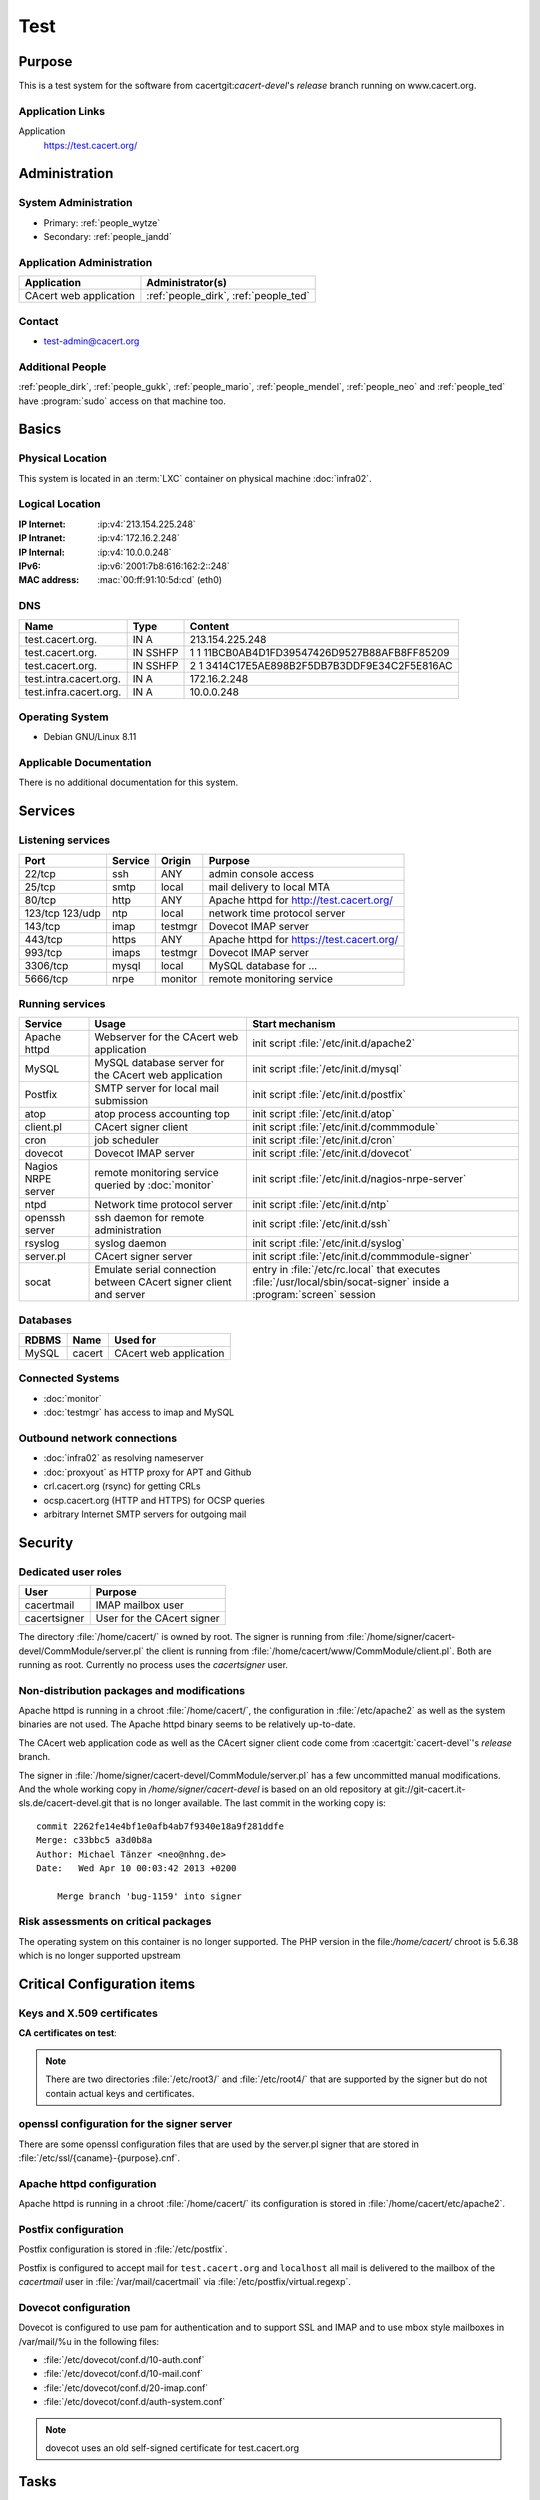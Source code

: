 .. index::
   single: Systems; test

====
Test
====

Purpose
=======

This is a test system for the software from cacertgit:`cacert-devel`'s
*release* branch running on www.cacert.org.

Application Links
-----------------

Application
     https://test.cacert.org/

Administration
==============

System Administration
---------------------

* Primary: :ref:`people_wytze`
* Secondary: :ref:`people_jandd`


Application Administration
--------------------------

+------------------------+---------------------------------------+
| Application            | Administrator(s)                      |
+========================+=======================================+
| CAcert web application | :ref:`people_dirk`, :ref:`people_ted` |
+------------------------+---------------------------------------+

Contact
-------

* test-admin@cacert.org

Additional People
-----------------

:ref:`people_dirk`, :ref:`people_gukk`, :ref:`people_mario`,
:ref:`people_mendel`, :ref:`people_neo` and :ref:`people_ted` have
:program:`sudo` access on that machine too.

Basics
======

Physical Location
-----------------

This system is located in an :term:`LXC` container on physical machine
:doc:`infra02`.

Logical Location
----------------

:IP Internet: :ip:v4:`213.154.225.248`
:IP Intranet: :ip:v4:`172.16.2.248`
:IP Internal: :ip:v4:`10.0.0.248`
:IPv6:        :ip:v6:`2001:7b8:616:162:2::248`
:MAC address: :mac:`00:ff:91:10:5d:cd` (eth0)

.. seealso::

   See :doc:`../network`

DNS
---

.. index::
   single: DNS records; Test

====================== ======== ============================================
Name                   Type     Content
====================== ======== ============================================
test.cacert.org.       IN A     213.154.225.248
test.cacert.org.       IN SSHFP 1 1 11BCB0AB4D1FD39547426D9527B88AFB8FF85209
test.cacert.org.       IN SSHFP 2 1 3414C17E5AE898B2F5DB7B3DDF9E34C2F5E816AC
test.intra.cacert.org. IN A     172.16.2.248
test.infra.cacert.org. IN A     10.0.0.248
====================== ======== ============================================

.. todo:: add AAAA record for IPv6 address

.. seealso::

   See :wiki:`SystemAdministration/Procedures/DNSChanges`

Operating System
----------------

.. index::
   single: Debian GNU/Linux; Jessie
   single: Debian GNU/Linux; 8.11

* Debian GNU/Linux 8.11

Applicable Documentation
------------------------

There is no additional documentation for this system.

Services
========

Listening services
------------------

+----------+---------+---------+-------------------------------------------+
| Port     | Service | Origin  | Purpose                                   |
+==========+=========+=========+===========================================+
| 22/tcp   | ssh     | ANY     | admin console access                      |
+----------+---------+---------+-------------------------------------------+
| 25/tcp   | smtp    | local   | mail delivery to local MTA                |
+----------+---------+---------+-------------------------------------------+
| 80/tcp   | http    | ANY     | Apache httpd for http://test.cacert.org/  |
+----------+---------+---------+-------------------------------------------+
| 123/tcp  | ntp     | local   | network time protocol server              |
| 123/udp  |         |         |                                           |
+----------+---------+---------+-------------------------------------------+
| 143/tcp  | imap    | testmgr | Dovecot IMAP server                       |
+----------+---------+---------+-------------------------------------------+
| 443/tcp  | https   | ANY     | Apache httpd for https://test.cacert.org/ |
+----------+---------+---------+-------------------------------------------+
| 993/tcp  | imaps   | testmgr | Dovecot IMAP server                       |
+----------+---------+---------+-------------------------------------------+
| 3306/tcp | mysql   | local   | MySQL database for ...                    |
+----------+---------+---------+-------------------------------------------+
| 5666/tcp | nrpe    | monitor | remote monitoring service                 |
+----------+---------+---------+-------------------------------------------+

Running services
----------------

.. index::
   single: Apache
   single: MySQL
   single: Postfix
   single: atop
   single: client.pl
   single: cron
   single: dovecot
   single: nrpe
   single: ntpd
   single: openssh
   single: rsyslog
   single: signer.pl
   single: socat

+----------------+--------------------------------+----------------------------------------+
| Service        | Usage                          | Start mechanism                        |
+================+================================+========================================+
| Apache httpd   | Webserver for the CAcert       | init script                            |
|                | web application                | :file:`/etc/init.d/apache2`            |
+----------------+--------------------------------+----------------------------------------+
| MySQL          | MySQL database server          | init script                            |
|                | for the CAcert web application | :file:`/etc/init.d/mysql`              |
+----------------+--------------------------------+----------------------------------------+
| Postfix        | SMTP server for local mail     | init script                            |
|                | submission                     | :file:`/etc/init.d/postfix`            |
+----------------+--------------------------------+----------------------------------------+
| atop           | atop process accounting top    | init script                            |
|                |                                | :file:`/etc/init.d/atop`               |
+----------------+--------------------------------+----------------------------------------+
| client.pl      | CAcert signer client           | init script                            |
|                |                                | :file:`/etc/init.d/commmodule`         |
+----------------+--------------------------------+----------------------------------------+
| cron           | job scheduler                  | init script                            |
|                |                                | :file:`/etc/init.d/cron`               |
+----------------+--------------------------------+----------------------------------------+
| dovecot        | Dovecot IMAP server            | init script                            |
|                |                                | :file:`/etc/init.d/dovecot`            |
+----------------+--------------------------------+----------------------------------------+
| Nagios NRPE    | remote monitoring              | init script                            |
| server         | service queried by             | :file:`/etc/init.d/nagios-nrpe-server` |
|                | :doc:`monitor`                 |                                        |
+----------------+--------------------------------+----------------------------------------+
| ntpd           | Network time protocol server   | init script                            |
|                |                                | :file:`/etc/init.d/ntp`                |
+----------------+--------------------------------+----------------------------------------+
| openssh server | ssh daemon for remote          | init script :file:`/etc/init.d/ssh`    |
|                | administration                 |                                        |
+----------------+--------------------------------+----------------------------------------+
| rsyslog        | syslog daemon                  | init script                            |
|                |                                | :file:`/etc/init.d/syslog`             |
+----------------+--------------------------------+----------------------------------------+
| server.pl      | CAcert signer server           | init script                            |
|                |                                | :file:`/etc/init.d/commmodule-signer`  |
+----------------+--------------------------------+----------------------------------------+
| socat          | Emulate serial connection      | entry in                               |
|                | between CAcert signer          | :file:`/etc/rc.local` that executes    |
|                | client and server              | :file:`/usr/local/sbin/socat-signer`   |
|                |                                | inside a :program:`screen` session     |
+----------------+--------------------------------+----------------------------------------+

Databases
---------

+-------+--------+------------------------+
| RDBMS | Name   | Used for               |
+=======+========+========================+
| MySQL | cacert | CAcert web application |
+-------+--------+------------------------+

Connected Systems
-----------------

* :doc:`monitor`
* :doc:`testmgr` has access to imap and MySQL

Outbound network connections
----------------------------

* :doc:`infra02` as resolving nameserver
* :doc:`proxyout` as HTTP proxy for APT and Github
* crl.cacert.org (rsync) for getting CRLs
* ocsp.cacert.org (HTTP and HTTPS) for OCSP queries
* arbitrary Internet SMTP servers for outgoing mail

Security
========

.. todo:: add the SHA-256 fingerprints of the SSH host keys

.. sshkeys::
   :RSA:   fd:19:a1:64:ae:ef:c2:50:a2:be:a4:c5:9f:f7:9d:98
   :DSA:   1c:8c:39:5e:9e:0b:db:8e:c3:66:89:e3:3d:94:5e:13
   :ECDSA: ac:fb:c8:88:d1:dd:e5:38:99:34:7b:29:54:e1:f2:f1

.. todo:: add ED25519 key for test

Dedicated user roles
--------------------

.. If the system has some dedicated user groups besides the sudo group used for
   administration it should be documented here Regular operating system groups
   should not be documented

+--------------+----------------------------+
| User         | Purpose                    |
+==============+============================+
| cacertmail   | IMAP mailbox user          |
+--------------+----------------------------+
| cacertsigner | User for the CAcert signer |
+--------------+----------------------------+

.. todo::

   clarify why the signer software on test is currently running as the root
   user

The directory :file:`/home/cacert/` is owned by root. The signer is running
from :file:`/home/signer/cacert-devel/CommModule/server.pl` the client is
running from :file:`/home/cacert/www/CommModule/client.pl`. Both are running as
root. Currently no process uses the *cacertsigner* user.

Non-distribution packages and modifications
-------------------------------------------

Apache httpd is running in a chroot :file:`/home/cacert/`, the configuration in
:file:`/etc/apache2` as well as the system binaries are not used. The Apache
httpd binary seems to be relatively up-to-date.

The CAcert web application code as well as the CAcert signer client code come
from :cacertgit:`cacert-devel`'s *release* branch.

The signer in :file:`/home/signer/cacert-devel/CommModule/server.pl` has a few
uncommitted manual modifications. And the whole working copy in
`/home/signer/cacert-devel` is based on an old repository at
git://git-cacert.it-sls.de/cacert-devel.git that is no longer available. The
last commit in the working copy is::

   commit 2262fe14e4bf1e0afb4ab7f9340e18a9f281ddfe
   Merge: c33bbc5 a3d0b8a
   Author: Michael Tänzer <neo@nhng.de>
   Date:   Wed Apr 10 00:03:42 2013 +0200

       Merge branch 'bug-1159' into signer

.. todo::

   integrate or revert the changes to server.pl on test, use the current
   *release* branch version from :cacertgit:`cacert-devel`

Risk assessments on critical packages
-------------------------------------

The operating system on this container is no longer supported. The PHP version
in the file:`/home/cacert/` chroot is 5.6.38 which is no longer supported
upstream

Critical Configuration items
============================

Keys and X.509 certificates
---------------------------

.. sslcert:: cats.test.cacert.org
   :altnames:   DNS:cats.test.cacert.org
   :certfile:   /home/cacert/etc/ssl/certs/cats_test_cacert_org.crt
   :keyfile:    /home/cacert/etc/ssl/private/cats_test_cacert_org.pem
   :serial:     50D3
   :expiration: Sep 28 13:47:31 2019 GMT
   :sha1fp:     6C:03:0D:4F:91:56:EA:74:A4:E4:70:4A:91:B1:4C:A3:99:CC:9C:4B
   :issuer:     CAcert Testserver Root

.. sslcert:: mgr.test.cacert.org
   :altnames:   DNS:mgr.test.cacert.org
   :certfile:   /home/cacert/etc/ssl/certs/mgr_test_cacert_org.crt
   :keyfile:    /home/cacert/etc/ssl/private/mgr_test_cacert_org.pem
   :serial:     50D2
   :expiration: Sep 28 13:47:31 2019 GMT
   :sha1fp:     C2:4B:F2:00:9B:A0:61:57:27:14:1C:08:47:50:6A:41:5B:D2:6F:05
   :issuer:     CAcert Testserver Root

.. sslcert:: secure.test.cacert.org
   :altnames:   DNS:secure.test.cacert.org
   :certfile:   /home/cacert/etc/ssl/certs/secure_test_cacert_org.crt
   :keyfile:    /home/cacert/etc/ssl/private/secure_test_cacert_org.pem
   :serial:     50D1
   :expiration: Sep 28 13:47:30 2019 GMT
   :sha1fp:     95:9A:3A:1B:C2:03:D6:90:F5:01:4A:F7:52:62:2D:B8:61:BD:B7:4B
   :issuer:     CAcert Testserver Root

.. sslcert:: test.cacert.org (dovecot)
   :certfile:   /etc/dovecot/dovecot.pem
   :keyfile:    /etc/dovecot/private/dovecot.pem
   :serial:     C362AEFE86DA5BFE
   :expiration: Jun 26 12:38:31 2024 GMT
   :sha1fp:     1E:60:68:36:53:BC:95:A8:35:AC:A0:38:09:69:29:74:10:52:04:1A
   :issuer:     test.cacert.org

.. sslcert:: test.cacert.org
   :altnames:   DNS:test.cacert.org
   :certfile:   /home/cacert/etc/ssl/certs/test_cacert_org.crt
   :keyfile:    /home/cacert/etc/ssl/private/cacert.pem
   :serial:     50D0
   :expiration: Sep 28 13:47:30 2019 GMT
   :sha1fp:     94:FE:B0:94:F6:7C:F2:E2:57:75:49:05:17:86:99:5C:CE:40:24:AD
   :issuer:     CAcert Testserver Root

**CA certificates on test**:

.. sslcert:: CAcert Testserver Root
   :certfile:   /etc/ssl/CA/cacert.crt
   :keyfile:    /etc/ssl/CA/cacert.pem
   :serial:     00
   :expiration: Mar 26 20:45:20 2021 GMT
   :sha1fp:     5B:26:E7:61:8C:C1:A1:EB:F3:E1:28:22:03:7A:D6:9B:55:53:C3:9B
   :issuer:     CAcert Testserver Root

.. sslcert:: CAcert Testserver Root
   :certfile:   /etc/ssl/CA/root_256.crt
   :keyfile:    /etc/ssl/CA/cacert.pem
   :serial:     0F
   :expiration: Mar 26 20:45:20 2021 GMT
   :sha1fp:     5E:7E:EE:06:07:0A:F6:A1:49:F9:E1:B1:13:14:D8:C2:A3:3C:07:52
   :issuer:     CAcert Testserver Root

.. sslcert:: CAcert Testserver Class 3
   :altnames:
   :certfile:   /etc/ssl/class3/cacert.md5.crt
   :keyfile:    /etc/ssl/class3/cacert.pem
   :serial:     01
   :expiration: Mar 26 22:06:10 2021 GMT
   :sha1fp:     F5:72:FF:19:C8:B5:3C:7C:29:1A:8D:90:92:09:5F:DD:24:C6:F8:41
   :issuer:     CAcert Testserver Root

.. sslcert:: CAcert Testserver Class 3
   :altnames:
   :certfile:   /etc/ssl/class3/cacert.crt
   :keyfile:    /etc/ssl/class3/cacert.pem
   :serial:     101B
   :expiration: Apr 28 18:25:09 2021 GMT
   :sha1fp:     52:F9:80:58:5F:55:A0:F6:51:F0:A2:BC:75:20:FE:2C:48:96:79:55
   :issuer:     CAcert Testserver Root

.. note::

   There are two directories :file:`/etc/root3/` and :file:`/etc/root4/` that
   are supported by the signer but do not contain actual keys and certificates.

.. seealso::

   * :wiki:`SystemAdministration/CertificateList`

openssl configuration for the signer server
-------------------------------------------

There are some openssl configuration files that are used by the server.pl
signer that are stored in :file:`/etc/ssl/{caname}-{purpose}.cnf`.

.. todo::

   check whether the openssl configuration files on test are equal to those in
   http://svn.cacert.org/CAcert/SystemAdministration/signer/ssl/

Apache httpd configuration
--------------------------

Apache httpd is running in a chroot :file:`/home/cacert/` its configuration is
stored in :file:`/home/cacert/etc/apache2`.

Postfix configuration
---------------------

Postfix configuration is stored in :file:`/etc/postfix`.

Postfix is configured to accept mail for ``test.cacert.org`` and ``localhost``
all mail is delivered to the mailbox of the *cacertmail* user in
:file:`/var/mail/cacertmail` via :file:`/etc/postfix/virtual.regexp`.

Dovecot configuration
---------------------

Dovecot is configured to use pam for authentication and to support SSL and IMAP
and to use mbox style mailboxes in /var/mail/%u in the following files:

- :file:`/etc/dovecot/conf.d/10-auth.conf`
- :file:`/etc/dovecot/conf.d/10-mail.conf`
- :file:`/etc/dovecot/conf.d/20-imap.conf`
- :file:`/etc/dovecot/conf.d/auth-system.conf`

.. note::

   dovecot uses an old self-signed certificate for test.cacert.org

Tasks
=====

Planned
-------

.. todo::

   Upgrade test to Debian Stretch when the software is ready.

Changes
=======

System Future
-------------

.. * No plans

Additional documentation
========================

.. seealso::

   * :wiki:`PostfixConfiguration`
   * https://codedocs.cacert.org/

References
----------

Apache httpd documentation
  http://httpd.apache.org/docs/2.4/
Apache Debian wiki page
  https://wiki.debian.org/Apache
Dovecot documentation
  https://wiki2.dovecot.org/FrontPage
openssl documentation
  https://www.openssl.org/docs/
Postfix documentation
  http://www.postfix.org/documentation.html
Postfix Debian wiki page
  https://wiki.debian.org/Postfix

